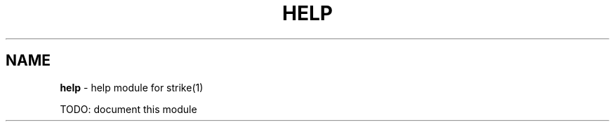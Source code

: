 .\" generated with Ronn/v0.7.3
.\" http://github.com/rtomayko/ronn/tree/0.7.3
.
.TH "HELP" "3" "April 2013" "" ""
.
.SH "NAME"
\fBhelp\fR \- help module for strike(1)
.
.P
TODO: document this module
